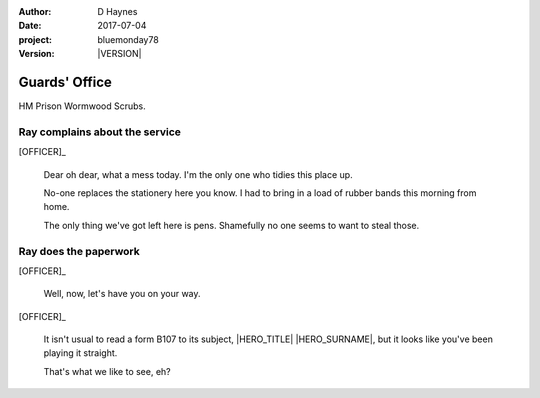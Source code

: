 ..  This is a Turberfield dialogue file (reStructuredText).
    Scene ~~
    Shot --

.. |VERSION| property:: bluemonday78.logic.version

:author: D Haynes
:date: 2017-07-04
:project: bluemonday78
:version: |VERSION|

.. |HERO| property:: HERO.name.firstname

.. entity:: OFFICER
   :types: bluemonday78.logic.PrisonOfficer
   :states: bluemonday78.logic.Spot.w12_ducane_prison_release
            197801160820

.. entity:: HERO
   :types: bluemonday78.logic.Player
   :states: bluemonday78.logic.Spot.w12_ducane_prison_release

   The player entity.

.. entity:: OBJECTIVE
   :types: bluemonday78.logic.Location
   :states: bluemonday78.logic.Spot.w12_ducane_prison_visiting

.. entity:: CELLMATE
   :types: bluemonday78.logic.Prisoner

Guards' Office
~~~~~~~~~~~~~~

HM Prison Wormwood Scrubs.

Ray complains about the service
-------------------------------


[OFFICER]_

    Dear oh dear, what a mess today. I'm the only one who tidies this place up.

    No-one replaces the stationery here you know. I had to bring in a load of rubber bands
    this morning from home.

    The only thing we've got left here is pens. Shamefully no one seems to want to steal
    those.

Ray does the paperwork
----------------------

.. This shot has to end in a question. It invites user input.

[OFFICER]_

    Well, now, let's have you on your way.


[OFFICER]_

    It isn't usual to read a form B107 to its subject,
    |HERO_TITLE| |HERO_SURNAME|, but it looks like you've been playing it
    straight.

    That's what we like to see, eh?

.. property:: OFFICER.state 197801160830

.. memory:: bluemonday78.types.Travel.intention
   :subject: HERO
   :object: OBJECTIVE

   Go to |OBJECTIVE_LABEL| and check on |CELLMATE_FIRSTNAME|..

.. |HERO_TITLE| property:: HERO.name.title
.. |HERO_SURNAME| property:: HERO.name.surname
.. |CELLMATE_FIRSTNAME| property:: CELLMATE.name.firstname
.. |OBJECTIVE_LABEL| property:: OBJECTIVE.label
